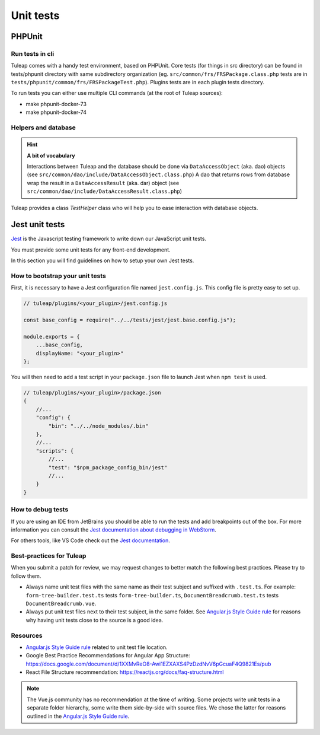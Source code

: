Unit tests
==========

.. _phpunit_test:

PHPUnit
-------

Run tests in cli
^^^^^^^^^^^^^^^^

Tuleap comes with a handy test environment, based on PHPUnit.
Core tests (for things in src directory) can be found in tests/phpunit directory with same subdirectory organization (eg. ``src/common/frs/FRSPackage.class.php`` tests are in ``tests/phpunit/common/frs/FRSPackageTest.php``).
Plugins tests are in each plugin tests directory.

To run tests you can either use multiple CLI commands (at the root of Tuleap sources):

- make phpunit-docker-73
- make phpunit-docker-74


Helpers and database
^^^^^^^^^^^^^^^^^^^^

.. hint:: **A bit of vocabulary**

    Interactions between Tuleap and the database should be done via ``DataAccessObject``
    (aka. dao) objects (see ``src/common/dao/include/DataAccessObject.class.php``)
    A dao that returns rows from database wrap the result in a ``DataAccessResult``
    (aka. dar) object (see ``src/common/dao/include/DataAccessResult.class.php``)

Tuleap provides a class `TestHelper` class who will help you to ease interaction with database objects.

.. _jest_unit_test:

Jest unit tests
---------------

`Jest <https://jestjs.io/>`_ is the Javascript testing framework to write down our JavaScript unit tests.

You must provide some unit tests for any front-end development.

In this section you will find guidelines on how to setup your own Jest tests.

How to bootstrap your unit tests
^^^^^^^^^^^^^^^^^^^^^^^^^^^^^^^^

First, it is necessary to have a Jest configuration file named ``jest.config.js``.
This config file is pretty easy to set up.

.. code-block:: JavaScript

    // tuleap/plugins/<your_plugin>/jest.config.js

    const base_config = require("../../tests/jest/jest.base.config.js");

    module.exports = {
        ...base_config,
        displayName: "<your_plugin>"
    };


You will then need to add a test script in your ``package.json`` file to launch Jest when ``npm test`` is used.


.. code-block:: JavaScript

    // tuleap/plugins/<your_plugin>/package.json
    {
        //...
        "config": {
            "bin": "../../node_modules/.bin"
        },
        //...
        "scripts": {
            //...
            "test": "$npm_package_config_bin/jest"
            //...
        }
    }


How to debug tests
^^^^^^^^^^^^^^^^^^

If you are using an IDE from JetBrains you should be able to run
the tests and add breakpoints out of the box. For more information
you can consult the `Jest documentation about debugging in WebStorm <https://jestjs.io/docs/troubleshooting#debugging-in-webstorm>`_.

For others tools, like VS Code check out the `Jest documentation <https://jestjs.io/docs/troubleshooting#debugging-in-vs-code>`_.


Best-practices for Tuleap
^^^^^^^^^^^^^^^^^^^^^^^^^

When you submit a patch for review, we may request changes to better match the following best practices. Please try to follow them.

* Always name unit test files with the same name as their test subject and suffixed with ``.test.ts``. For example: ``form-tree-builder.test.ts`` tests ``form-tree-builder.ts``, ``DocumentBreadcrumb.test.ts`` tests ``DocumentBreadcrumb.vue``.
* Always put unit test files next to their test subject, in the same folder. See `Angular.js Style Guide rule`_ for reasons why having unit tests close to the source is a good idea.

Resources
^^^^^^^^^

- `Angular.js Style Guide rule`_ related to unit test file location.
- Google Best Practice Recommendations for Angular App Structure: https://docs.google.com/document/d/1XXMvReO8-Awi1EZXAXS4PzDzdNvV6pGcuaF4Q9821Es/pub
- React File Structure recommendation: https://reactjs.org/docs/faq-structure.html

.. note:: The Vue.js community has no recommendation at the time of writing. Some projects write unit tests in a separate folder hierarchy, some write them side-by-side with source files. We chose the latter for reasons outlined in the `Angular.js Style Guide rule`_.

.. _Angular.js Style Guide rule: https://github.com/johnpapa/angular-styleguide/blob/master/a1/README.md#style-y197
